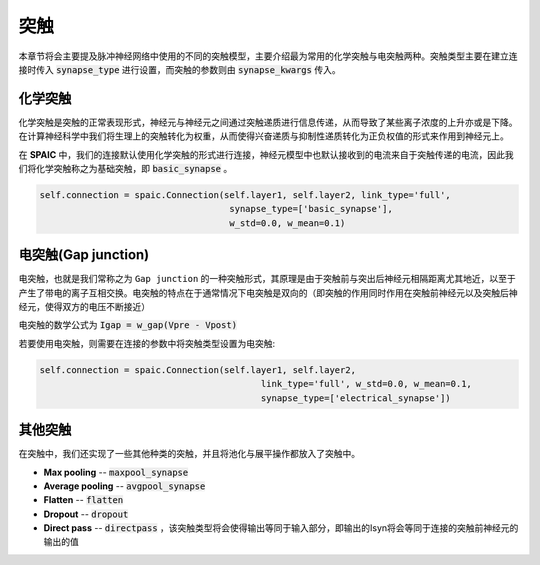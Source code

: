 突触
===========

本章节将会主要提及脉冲神经网络中使用的不同的突触模型，主要介绍最为常用的化学突触与电突触两种。\
突触类型主要在建立连接时传入 :code:`synapse_type` 进行设置，而突触的参数则由 :code:`synapse_kwargs` 传入。

化学突触
---------------
化学突触是突触的正常表现形式，神经元与神经元之间通过突触递质进行信息传递，从而导致了某些\
离子浓度的上升亦或是下降。在计算神经科学中我们将生理上的突触转化为权重，从而使得兴奋递质\
与抑制性递质转化为正负权值的形式来作用到神经元上。

在 **SPAIC** 中，我们的连接默认使用化学突触的形式进行连接，神经元模型中也默认接收到的电流\
来自于突触传递的电流，因此我们将化学突触称之为基础突触，即 :code:`basic_synapse` 。

.. code-block:: python

    self.connection = spaic.Connection(self.layer1, self.layer2, link_type='full',
                                        synapse_type=['basic_synapse'],
                                        w_std=0.0, w_mean=0.1)

电突触(Gap junction)
---------------------------------
电突触，也就是我们常称之为 ``Gap junction`` 的一种突触形式，其原理是由于突触前与突出后神经元\
相隔距离尤其地近，以至于产生了带电的离子互相交换。电突触的特点在于通常情况下电突触是双向的\
（即突触的作用同时作用在突触前神经元以及突触后神经元，使得双方的电压不断接近）

电突触的数学公式为 :code:`Igap = w_gap(Vpre - Vpost)`

若要使用电突触，则需要在连接的参数中将突触类型设置为电突触:

.. code-block:: python

    self.connection = spaic.Connection(self.layer1, self.layer2,
                                              link_type='full', w_std=0.0, w_mean=0.1,
                                              synapse_type=['electrical_synapse'])


其他突触
-----------------------
在突触中，我们还实现了一些其他种类的突触，并且将池化与展平操作都放入了突触中。

- **Max pooling** -- :code:`maxpool_synapse`
- **Average pooling** -- :code:`avgpool_synapse`
- **Flatten** -- :code:`flatten`
- **Dropout** -- :code:`dropout`
- **Direct pass** -- :code:`directpass` ，该突触类型将会使得输出等同于输入部分，即输出的Isyn将会等同于连接的突触前神经元的输出的值

